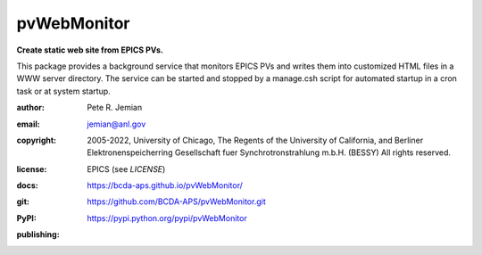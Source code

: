 .. _pvWebMonitor:

============
pvWebMonitor
============

**Create static web site from EPICS PVs.**

This package provides a background service that monitors EPICS PVs 
and writes them into customized HTML files in a WWW server 
directory.  The service can be started and stopped by a manage.csh 
script for automated startup in a cron task or at system startup.

:author: 	Pete R. Jemian
:email:  	jemian@anl.gov
:copyright: 2005-2022, University of Chicago, The Regents of the University of California, and Berliner Elektronenspeicherring Gesellschaft fuer Synchrotronstrahlung m.b.H. (BESSY) All rights reserved.
:license:   EPICS (see *LICENSE*)
:docs:      https://bcda-aps.github.io/pvWebMonitor/
:git:       https://github.com/BCDA-APS/pvWebMonitor.git
:PyPI:      https://pypi.python.org/pypi/pvWebMonitor

:publishing:
   .. image:: https://img.shields.io/github/tag/prjemian/pvWebMonitor.svg
      :target: https://github.com/BCDA-APS/pvWebMonitor/tags
   .. image:: https://img.shields.io/github/release/prjemian/pvWebMonitor.svg
      :target: https://github.com/BCDA-APS/pvWebMonitor/releases
   .. .. image:: https://img.shields.io/pypi/pyversions/pvWebMonitor.svg
      :target: https://pypi.python.org/pypi/pvWebMonitor
   .. image:: https://img.shields.io/pypi/v/pvWebMonitor.svg
      :target: https://pypi.python.org/pypi/pvWebMonitor/
